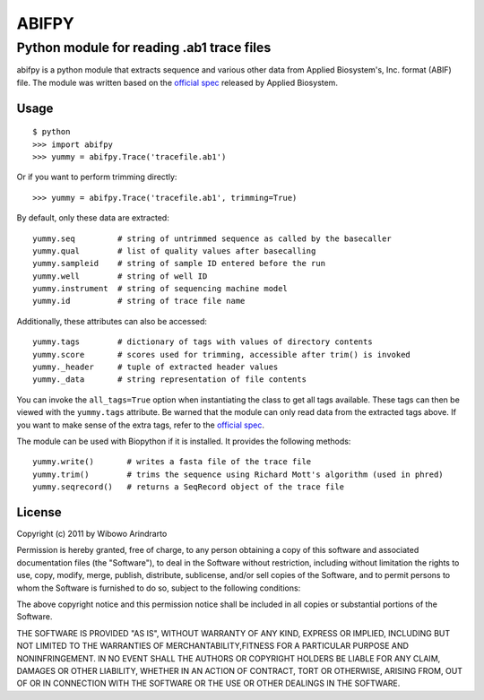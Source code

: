 ======
ABIFPY
======

------------------------------------------
Python module for reading .ab1 trace files
------------------------------------------

abifpy is a python module that extracts sequence and various other data from
Applied Biosystem's, Inc. format (ABIF) file. The module was written based on
the `official spec`_ released by Applied Biosystem.

Usage
=====

::

    $ python
    >>> import abifpy
    >>> yummy = abifpy.Trace('tracefile.ab1')

Or if you want to perform trimming directly: ::
    
    >>> yummy = abifpy.Trace('tracefile.ab1', trimming=True)

By default, only these data are extracted: ::

    yummy.seq         # string of untrimmed sequence as called by the basecaller
    yummy.qual        # list of quality values after basecalling
    yummy.sampleid    # string of sample ID entered before the run
    yummy.well        # string of well ID
    yummy.instrument  # string of sequencing machine model
    yummy.id          # string of trace file name

Additionally, these attributes can also be accessed: ::

    yummy.tags        # dictionary of tags with values of directory contents
    yummy.score       # scores used for trimming, accessible after trim() is invoked
    yummy._header     # tuple of extracted header values
    yummy._data       # string representation of file contents

You can invoke the ``all_tags=True`` option when instantiating the class to get
all tags available. These tags can then be viewed with the ``yummy.tags``
attribute. Be warned that the module can only read data from the extracted tags
above. If you want to make sense of the extra tags, refer to the `official
spec`_. 

The module can be used with Biopython if it is installed. It provides the
following methods::

    yummy.write()       # writes a fasta file of the trace file
    yummy.trim()        # trims the sequence using Richard Mott's algorithm (used in phred)
    yummy.seqrecord()   # returns a SeqRecord object of the trace file

License
=======

Copyright (c) 2011 by Wibowo Arindrarto

Permission is hereby granted, free of charge, to any person obtaining a copy of
this software and associated documentation files (the "Software"), to deal in
the Software without restriction, including without limitation the rights to
use, copy, modify, merge, publish, distribute, sublicense, and/or sell copies of
the Software, and to permit persons to whom the Software is furnished to do so,
subject to the following conditions:

The above copyright notice and this permission notice shall be included in all
copies or substantial portions of the Software.

THE SOFTWARE IS PROVIDED "AS IS", WITHOUT WARRANTY OF ANY KIND, EXPRESS OR
IMPLIED, INCLUDING BUT NOT LIMITED TO THE WARRANTIES OF MERCHANTABILITY,FITNESS
FOR A PARTICULAR PURPOSE AND NONINFRINGEMENT. IN NO EVENT SHALL THE AUTHORS OR
COPYRIGHT HOLDERS BE LIABLE FOR ANY CLAIM, DAMAGES OR OTHER LIABILITY, WHETHER
IN AN ACTION OF CONTRACT, TORT OR OTHERWISE, ARISING FROM, OUT OF OR IN
CONNECTION WITH THE SOFTWARE OR THE USE OR OTHER DEALINGS IN THE SOFTWARE.

.. _official spec: http://www.appliedbiosystems.com/support/software_community/ABIF_File_Format.pdf

